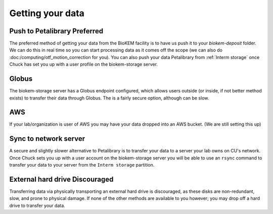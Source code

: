 Getting your data
=================

.. image:: images/schematic_networked.png
   :width: 300
   :align: right

Push to Petalibrary **Preferred**
---------------------------------
The preferred method of getting your data from the BioKEM facility is to have us push
it to your `biokem-deposit` folder. We can do this in real time so you can start 
processing data as it comes off the scope (we can also do 
:doc:/computing/otf_motion_correction for you). You can also push your data 
Petalibrary from :ref:`Interm storage` once Chuck has set you up with a user profile 
on the biokem-storage server.

Globus
------
The biokem-storage server has a Globus endpoint configured, which allows users
outside (or inside, if not better method exists) to transfer their data through
Globus. The is a fairly secure option, although can be slow.

AWS
---
If your lab/organization is user of AWS you may have your data dropped into an
AWS bucket. (We are still setting this up)

Sync to network server
----------------------
A secure and slightly slower alternative to Petalibrary is to transfer your data
to a server your lab owns on CU's network. Once Chuck sets you up with a user 
account on the biokem-storage server you will be able to use an ``rsync`` command
to transfer your data to your server from the ``Interm storage`` partition.

External hard drive **Discouraged**
-----------------------------------
Transferring data via physically transporting an external hard drive is discouraged,
as these disks are non-redundant, slow, and prone to physical damage. If none of
the other methods are available to you however; you may drop off a hard drive to
transfer your data.
